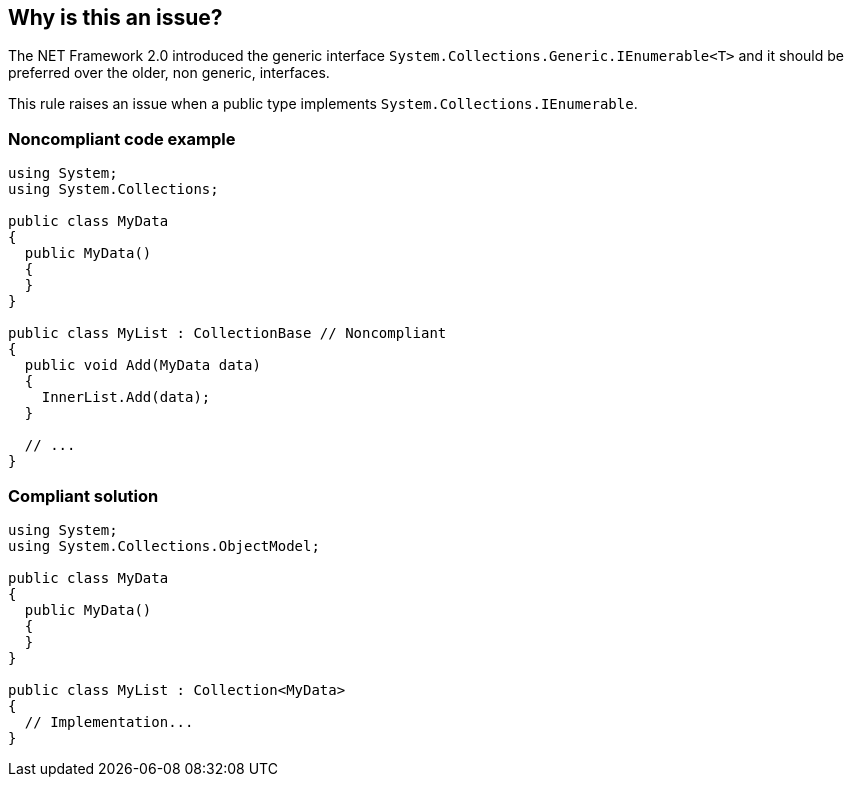 == Why is this an issue?

The NET Framework 2.0 introduced the generic interface ``++System.Collections.Generic.IEnumerable<T>++`` and it should be preferred over the older, non generic, interfaces.


This rule raises an issue when a public type implements ``++System.Collections.IEnumerable++``.


=== Noncompliant code example

[source,csharp]
----
using System;
using System.Collections;

public class MyData
{
  public MyData()
  {
  }
}

public class MyList : CollectionBase // Noncompliant
{
  public void Add(MyData data)
  {
    InnerList.Add(data);
  }

  // ...
}
----


=== Compliant solution

[source,csharp]
----
using System;
using System.Collections.ObjectModel;

public class MyData
{
  public MyData()
  {
  }
}

public class MyList : Collection<MyData>
{
  // Implementation...
}
----


ifdef::env-github,rspecator-view[]

'''
== Implementation Specification
(visible only on this page)

=== Message

Refactor this collection to implement [IEnumerable<T>|ICollection<T>|IList<T>]


=== Highlighting

Class declaration


endif::env-github,rspecator-view[]
